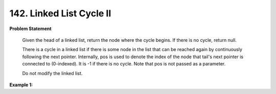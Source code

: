 .. _linked-list-cycle:

=============================
142. Linked List Cycle II
=============================

**Problem Statement**

    Given the head of a linked list, return the node where the cycle begins. If there is no cycle, return null.

    There is a cycle in a linked list if there is some node in the list that can be reached again by continuously following the next pointer. Internally, pos is used to denote the index of the node that tail's next pointer is connected to (0-indexed). It is -1 if there is no cycle. Note that pos is not passed as a parameter.

    Do not modify the linked list.

**Example 1:**

.. code-block::
    Input: head = [1,2], pos = 0
    Output: tail connects to node index 0
    Explanation: There is a cycle in the linked list, where tail connects to the first node.

    Input: head = [1], pos = -1
    Output: no cycle
    Explanation: There is no cycle in the linked list.
